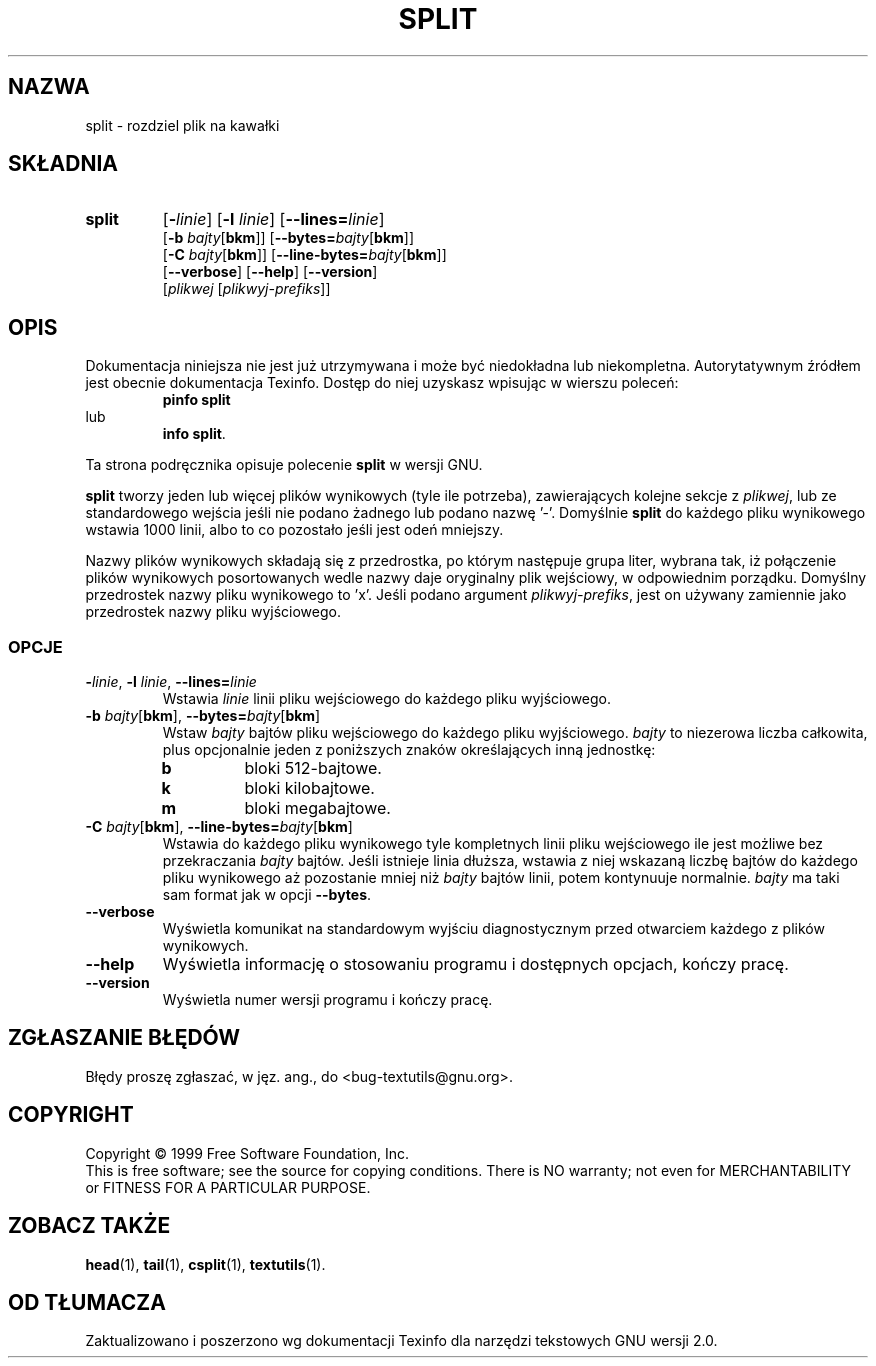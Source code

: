 .\" {PTM/GSN/0.5/23-02-1999/"rozdziel plik na kawałki"}
.\" poszerzenie i aktualizacja do GNU textutils 2.0 PTM/WK/2000-IV
.ig
Transl.note: based on GNU man page split.1 and textutils.info
 
Copyright 1994, 95, 96, 1999 Free Software Foundation, Inc.

Permission is granted to make and distribute verbatim copies of this
manual provided the copyright notice and this permission notice are
preserved on all copies.

Permission is granted to copy and distribute modified versions of
this manual under the conditions for verbatim copying, provided that
the entire resulting derived work is distributed under the terms of a
permission notice identical to this one.

Permission is granted to copy and distribute translations of this
manual into another language, under the above conditions for modified
versions, except that this permission notice may be stated in a
translation approved by the Foundation.
..
.TH SPLIT "1" FSF "sierpień 1999" "Narzędzia tekstowe GNU 2.0"
.SH NAZWA
split \- rozdziel plik na kawałki
.SH SKŁADNIA
.TP 7
.B split
.RB [ \-\fIlinie ]
.RB [ \-l
.IR linie ]
.RB [ \-\-lines= \fIlinie\fP]
.br
.RB [ \-b
.IR bajty [\fBbkm\fP]]
.RB [ \-\-bytes= \fIbajty\fP[ bkm ]]
.br
.RB [ \-C
.IR bajty [\fBbkm\fP]]
.RB [ \-\-line-bytes= \fIbajty\fP[ bkm ]]
.br
.RB [ \-\-verbose ]
.RB [ \-\-help ]
.RB [ \-\-version ]
.br
.RI [ plikwej
.RI [ plikwyj-prefiks ]]
.SH OPIS
Dokumentacja niniejsza nie jest już utrzymywana i może być niedokładna
lub niekompletna.  Autorytatywnym źródłem jest obecnie dokumentacja
Texinfo.  Dostęp do niej uzyskasz wpisując w wierszu poleceń:
.RS
.B pinfo split
.RE
lub
.RS
.BR "info split" .
.RE
.PP
Ta strona podręcznika opisuje polecenie \fBsplit\fP w wersji GNU.
.PP
.B split
tworzy jeden lub więcej plików wynikowych (tyle ile potrzeba),
zawierających kolejne sekcje z
.IR plikwej ,
lub ze standardowego wejścia jeśli nie podano żadnego lub podano
nazwę '\-'.  Domyślnie
.B split
do każdego pliku wynikowego wstawia 1000 linii, albo to co pozostało
jeśli jest odeń mniejszy.
.PP
Nazwy plików wynikowych składają się z przedrostka, po którym następuje
grupa liter, wybrana tak, iż połączenie plików wynikowych posortowanych
wedle nazwy daje oryginalny plik wejściowy, w odpowiednim porządku.
Domyślny przedrostek nazwy pliku wynikowego to 'x'. Jeśli podano argument
.IR plikwyj-prefiks ,
jest on używany zamiennie jako przedrostek nazwy pliku wyjściowego.
.SS OPCJE
.TP
.BR \-\fIlinie ", " \-l " \fIlinie\fP, " \-\-lines= \fIlinie
Wstawia
.I linie
linii pliku wejściowego do każdego pliku wyjściowego.
.TP
.BR \-b " \fIbajty\fP[" bkm "], " \-\-bytes= \fIbajty\fP[ bkm ]
Wstaw
.I bajty
bajtów pliku wejściowego do każdego pliku wyjściowego.
.I bajty
to niezerowa liczba całkowita, plus opcjonalnie jeden z poniższych
znaków określających inną jednostkę:
.RS
.IP \fBb
bloki 512-bajtowe.
.IP \fBk
bloki kilobajtowe.
.IP \fBm
bloki megabajtowe.
.RE
.TP
.BR \-C " \fIbajty\fP[" bkm "], " \-\-line-bytes= \fIbajty\fP[ bkm ]
Wstawia do każdego pliku wynikowego tyle kompletnych linii pliku
wejściowego ile jest możliwe bez przekraczania
.I bajty
bajtów. Jeśli istnieje linia dłuższa, wstawia z niej wskazaną liczbę bajtów
do każdego pliku wynikowego aż pozostanie mniej niż
.I bajty
bajtów linii, potem kontynuuje normalnie.
.I bajty
ma taki sam format jak w opcji
.BR \-\-bytes .
.TP
.B --verbose
Wyświetla komunikat na standardowym wyjściu diagnostycznym przed otwarciem
każdego z plików wynikowych.
.TP
.B "\-\-help"
Wyświetla informację o stosowaniu programu i dostępnych opcjach, kończy pracę.
.TP
.B "\-\-version"
Wyświetla numer wersji programu i kończy pracę.
.SH "ZGŁASZANIE BŁĘDÓW"
Błędy proszę zgłaszać, w jęz. ang., do <bug-textutils@gnu.org>.
.SH COPYRIGHT
Copyright \(co 1999 Free Software Foundation, Inc.
.br
This is free software; see the source for copying conditions.  There is NO
warranty; not even for MERCHANTABILITY or FITNESS FOR A PARTICULAR PURPOSE.
.SH ZOBACZ TAKŻE
.BR head (1),
.BR tail (1),
.BR csplit (1),
.BR textutils (1).
.SH OD TŁUMACZA
Zaktualizowano i poszerzono wg dokumentacji Texinfo dla narzędzi tekstowych
GNU wersji 2.0.
